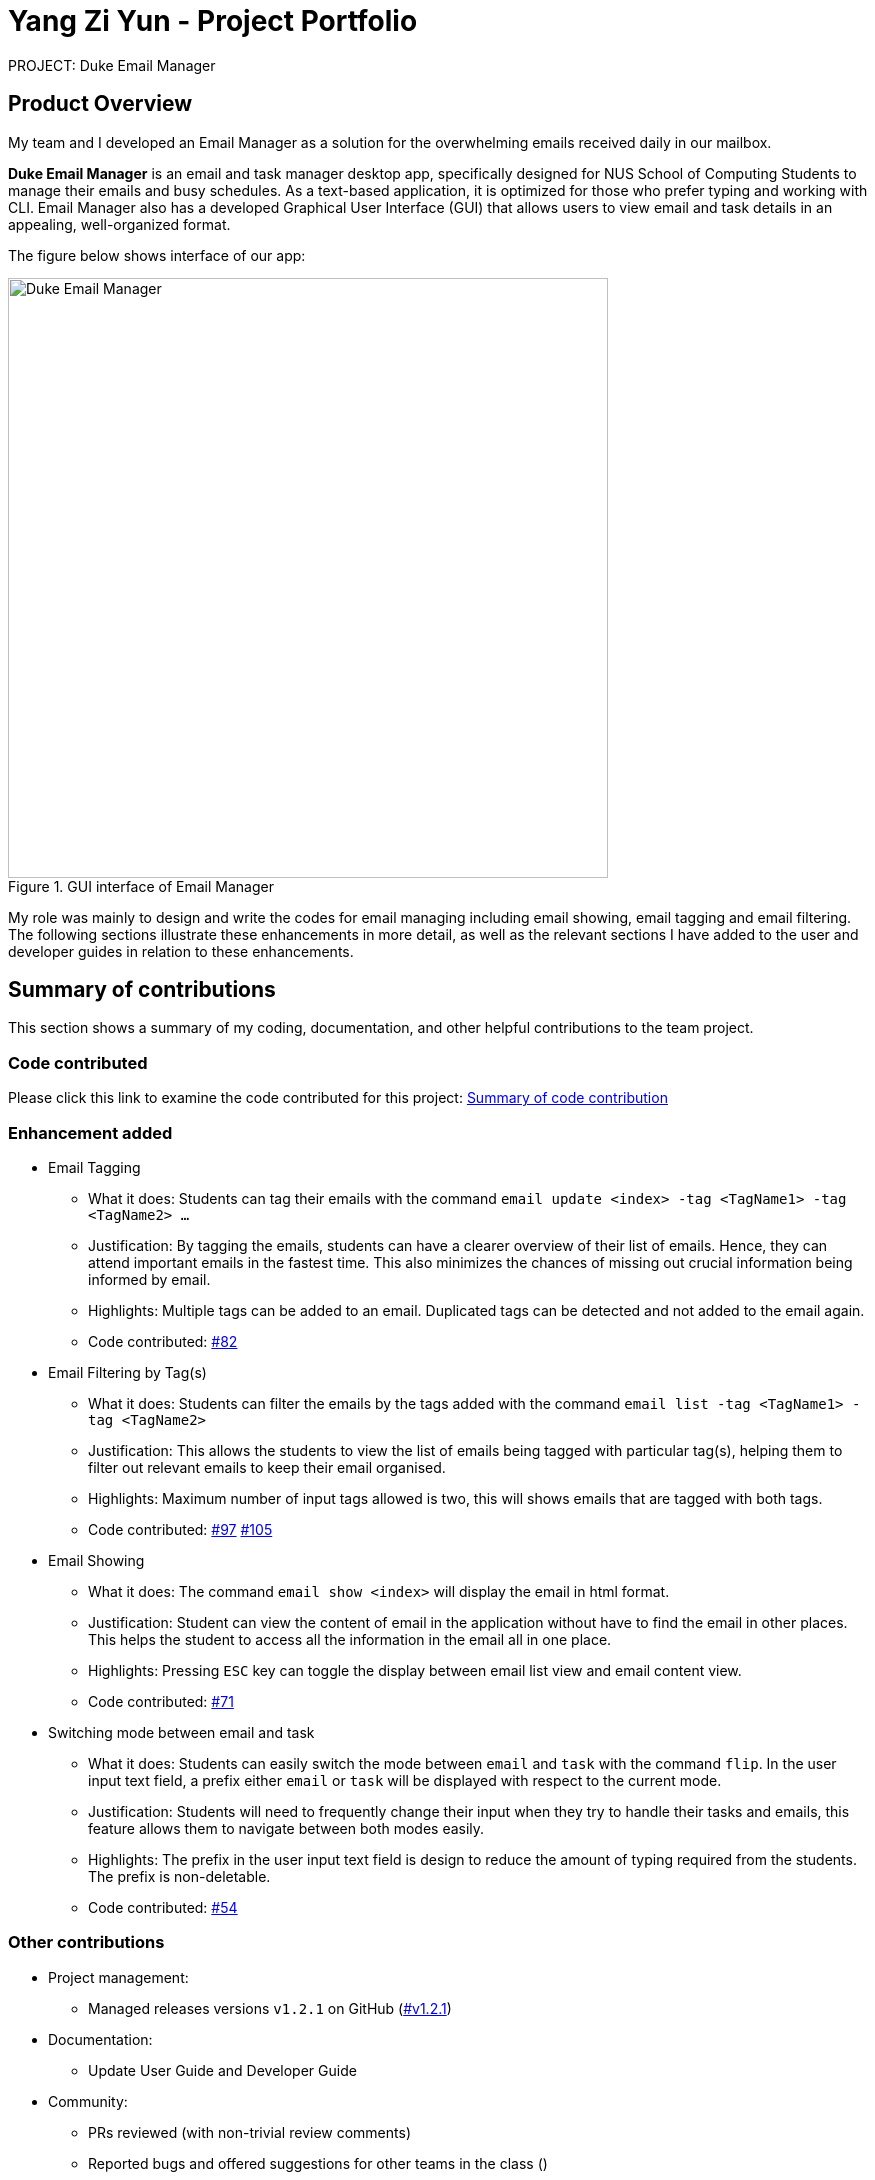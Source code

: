 = Yang Zi Yun - Project Portfolio

PROJECT: Duke Email Manager

== Product Overview

My team and I developed an Email Manager as a solution for the overwhelming emails received daily in our
mailbox.

*Duke Email Manager* is an email and task manager desktop app, specifically designed for NUS School of
Computing Students to manage their emails and busy schedules. As a text-based application, it is optimized for those
who prefer typing and working with CLI. Email Manager also has a developed Graphical User Interface (GUI)
that allows users to view email and task details in an appealing, well-organized format.


The figure below shows interface of our app:

.GUI interface of Email Manager
image::..\images\annotatedUI.png[Duke Email Manager, 600]

My role was mainly to design and write the codes for email managing including email showing, email tagging
and email filtering. The following sections illustrate these enhancements in more detail, as well as the
relevant sections I have added to the user and developer guides in relation to these enhancements.

== Summary of contributions
This section shows a summary of my coding, documentation, and other helpful contributions to the team project.

=== Code contributed
Please click this link to examine the code contributed for this project:
https://nuscs2113-ay1920s1.github.io/dashboard/#=undefined&search=ziyun99[Summary of code contribution]

=== Enhancement added

* Email Tagging
** What it does: Students can tag their emails with the command `email update <index> -tag <TagName1> -tag
<TagName2> ...`
** Justification: By tagging the emails, students can have a clearer overview of their list of
emails. Hence, they can attend important emails in the fastest time. This also minimizes the chances of
missing out crucial information being informed by email.
** Highlights: Multiple tags can be added to an email. Duplicated tags can be detected and not added to the
email again.
** Code contributed: https://github.com/AY1920S1-CS2113T-F11-3/main/pull/82[#82]

* Email Filtering by Tag(s)
** What it does: Students can filter the emails by the tags added with the command `email list -tag
<TagName1> -tag <TagName2>`
** Justification: This allows the students to view the list of emails being tagged with particular tag(s),
helping them to filter out relevant emails to keep their email organised.
** Highlights: Maximum number of input tags allowed is two, this will shows emails that are tagged with
both tags.
** Code contributed: https://github.com/AY1920S1-CS2113T-F11-3/main/pull/97[#97] https://github.com/AY1920S1-CS2113T-F11-3/main/pull/105[#105]

* Email Showing
** What it does: The command `email show <index>` will display the email in html format.
** Justification: Student can view the content of email in the application without have to find the email
in other places. This helps the student to access all the information in the email all in one place.
** Highlights: Pressing `ESC` key can toggle the display between email list view and email content view.
** Code contributed:  https://github.com/AY1920S1-CS2113T-F11-3/main/pull/71[#71]

* Switching mode between email and task
** What it does: Students can easily switch the mode between `email` and `task` with the command `flip`. In
the user input text field, a prefix either `email` or `task` will be displayed with
respect to the current mode.
** Justification: Students will need to frequently change their input when they try to handle their tasks
and emails, this feature allows them to navigate between both modes easily.
** Highlights: The prefix in the user input text field is design to reduce the amount of typing required
from the students. The prefix is non-deletable.
** Code contributed: https://github.com/AY1920S1-CS2113T-F11-3/main/pull/54[#54]

=== Other contributions

** Project management:
*** Managed releases versions `v1.2.1` on GitHub
(https://github.com/AY1920S1-CS2113T-F11-3/main/releases/tag/v1.2.1-duke[#v1.2.1])

** Documentation:
*** Update User Guide and Developer Guide

** Community:
*** PRs reviewed (with non-trivial review comments)
*** Reported bugs and offered suggestions for other teams in the class ()

** Tools:
*** Integrated continuous integration (Travis) to the team repo
(https://github.com/AY1920S1-CS2113T-F11-3/main/pull/36[#36])
(https://github.com/AY1920S1-CS2113T-F11-3/main/pull/37[#37])
(https://github.com/AY1920S1-CS2113T-F11-3/main/pull/38[#38])
*** Integrated coverage report (Coveralls) to the team repo
(https://github.com/AY1920S1-CS2113T-F11-3/main/pull/107[#107]
https://github.com/AY1920S1-CS2113T-F11-3/main/pull/102[#102])

** GUI enhancement:
*** Implemented a different background colour for UserDialogBox and DukeDialogBox for clearer layout and
view purpose (https://github.com/AY1920S1-CS2113T-F11-3/main/pull/114[#114])
*** Resize window to fit screen (https://github.com/AY1920S1-CS2113T-F11-3/main/pull/71[#71])
*** Display of email using WebView and toggling email list view and email content view by pressing `ESC` key
(https://github.com/AY1920S1-CS2113T-F11-3/main/pull/71[#71])

** Other functionalities or feature:
*** Clearing all emails feature, deleting email feature, listing email tags feature
(https://github.com/AY1920S1-CS2113T-F11-3/main/pull/194[#194])
*** Listing email keywords feature
(https://github.com/AY1920S1-CS2113T-F11-3/main/pull/186[#186])
*** Task detection of anomalies (https://github.com/AY1920S1-CS2113T-F11-3/main/pull/32[#32])
*** Basic email class implementation
(https://github.com/AY1920S1-CS2113T-F11-3/main/pull/48[#48]
https://github.com/AY1920S1-CS2113T-F11-3/main/pull/49[#49]
https://github.com/AY1920S1-CS2113T-F11-3/main/pull/50[#50])
*** Wrote additional tests for existing features to increase instruction coverage from 19% to 29%, and
increase branch coverage from 15% to 20%
(https://github.com/AY1920S1-CS2113T-F11-3/main/pull/114[#114])
*** Implemented logger (https://github.com/AY1920S1-CS2113T-F11-3/main/pull/181[#181])
*** Added key binding functionality to create keyboard shortcut
(https://github.com/AY1920S1-CS2113T-F11-3/main/pull/78[#78]
https://github.com/AY1920S1-CS2113T-F11-3/main/pull/70[#70])


== Contributions to the User Guide
We had to update the  User Guide with instructions for the enhancements that we had added. The following is
an excerpt from our Email Manager User Guide, showing additions that I have made for the email managing
features.

|===
|_Given below are sections I contributed to the User Guide. They showcase my ability to write documentation targeting end-users._
|===

==== Change Mode: `flip`
Format: `flip` +

Flips/toggles between email mode and task mode. The prefix of the command in the text box will also be
changed.

[NOTE]
In task mode, the text box will display `task` as a prefix.
In email mode, the text box will display `email` as a prefix.

==== Listing all emails: `list`
Format: `list`

Gives a complete list of emails.

==== Showing an email: `show`
Format: `show INDEX_NUMBER`

Show the email content of the email at the index number in the email list.

Example:

`show 3`: shows content of the 3rd email in the email list.

[TIP]
You can press `Esc` key on your keyboard any time to switch display between the list and content view of emails.

==== Listing all keywords: `listKeyword`
Format: `listKeyword`

Gives a list of all keywords with the relevant expressions.

==== Tagging an email: `update`
Format: `update ITEM_NUMBER -tag TAG1 [-tag TAG2]...`

Tags the specified item with the tag(s) minimum number of tags is 1. Tags without duplication will be added.

Examples:

`update 1 -tag CS2113T`

`update 2 -tag Tutorial -tag Spam`

==== Listing all tags: `listTag`
Format: `listTag`

Gives a list of all existing tags in the list of emails.

==== Filtering email by tags: `list`
Format: `list [-tag TAG1] [-tag TAG2]...`

Gives a list of emails with the tags. Minimum number of tags is 1, and the maximum number of tags is 2.

Examples:

`list -tag CS2113T -tag Tutorial`

`list -tag Spam`

==== Deleting an email: `delete`
Format: `delete ITEM_NUMBER`

Deletes the item specified.

Examples:

`delete 1`: deletes the first email in the email list.

[NOTE]
If you enter `show ITEM_NUMBER`, then followed with `delete ITEM_NUMBER`, the content of email at
`ITEM_NUMBER` will still remains displayed although the email has been deleted.

==== Clear email list: `clear`
Format: `clear`

This command deletes all emails in the list.

[WARNING]
Once executed, you will not be able to undo this command.

[TIP]
After clearing all the emails, you can enter `fetch` to retrieve latest emails from server.

== Contributions to the Developer Guide

|===
|_Given below are sections I contributed to the Developer Guide. They showcase my ability to write technical documentation and the technical depth of my contributions to the project._
|===

=== Email Management

==== Email Tagging
*Email Manager* allows user to tag emails by tags.

===== Current Implementation
* Format: `email update ITEM_NUMBER [-tag TAG1] [-tag TAG2]…`​
* Note: Tags the specified item with the tag(s) minimum number of tags is 1.
* Eg: `email update 2 -tag Fun -tag Project` : tags 2nd email in the list with the tags "Fun" and "Project".

Following is the activity diagram when the command is executed:

.Activity diagram for email tagging
image::..\images\emailTagActivityDiagram.jpg[Email Tag Activity Diagram, 500]

The following sequence diagram below will explain how the `email update` command works in detail:

.Sequence diagram for email tagging
image::..\images\emailTagSequenceDiagram.jpg[Email Tag Sequence Diagram, 800]

An example usage of the command is as follows:

*Step 1*: The user launches the application. The user inputs `email update 2 -tag Fun -tag Project`

*Step 2*: `UI` component captures the input and passes to `Logic` component to parse the input. Section below
explains how `Logic` component parse the input.

* `CommandParseHelper` takes in the `input`, parses and extracts tags information and stores it
inside ArrayList<Option>  `optionList`, then passes the `input` and `optionList` to `EmailCommandParseHelper`.
** `input` here is `email update 2`
** `optionList` here is `[tag=Fun, tag=Project]`
* `EmailCommandParseHelper` parses the `index` of email and extract tags information `optionList` and
stores it in ArrayList<String> `tags`.
** `index` here is `2`
** `tags` here is `[Fun, Project]`
* `EmailCommandParseHelper` creates a new `EmailTagCommand` by passing in `index` and `tags`, then return
the `EmailTagCommand` to `CommandParseHelper` and then to `UI`

*Step 3* : `EmailTagCommand#execute(model)` is called by `UI`.

*Step 4*: `EmailTagCommand` calls `Model#getEmailList()`, then `emailList` is returned by `Model`.

*Step 5*: `EmailTagCommand` calls `EmailList#addTags(index, tags)`

* `EmailList` calls `get(index)` to get the email of the index number in the emailList.
** Gets the 2nd email in the emailList.
* For each `tag` in `tags`, `EmailList` calls `Email#addTag(tag)`. `Email` calls `tags.add()` to add the tag to the email.
** Each `tag` here is `Fun` and `Project`.

*Step 6*: `EmailList` returns a String `responseMsg` to `EmailTagCommand`.

** `responseMsg` here is: +
 "Tags added: [Project, Fun] to email: <title of email at index 2>"

===== Design Considerations

Aspect: Handling updating of tags

* Alternative 1 (current choice): if at least one tag is entered as part of the command, it will overwrite all current tags of the task being modified.
** Pros: makes it consistent with other parameters of the update command and gives users an option to replace/remove tags
** Cons: if there are many tags, and the user only wants to add on an extra tag, the user will need to retype all existing tags into the command.
* Alternative 2: if a tag is entered as part of the command, it will amend on top of existing tags.
** Pros: this will save users time if they only want to add on tags
** Cons: no option to remove tags
* Alternative 3 (proposed): there will be an option to add tags and an option to remove tags.
** Pros: gives users highest amount of flexibility and control over the tags they want to keep.
** Cons: added complexity in commands

==== Email Filtering by Tag(s)
*Email Manager* allows user to filter emails by tag(s).

===== Current Implementation
* Format: `list [-tag TAG1] [-tag TAG2]…`
* Note: Gives a list of emails with the tags. Minimum number of tags is 1, and the maximum is 2.
* Eg: `email list -tag Fun -tag Project`

Following is the activity diagram when the command is executed:

.Activity diagram for email filtering by tags
image::..\images\emailFilterActivityDiagram.jpg[Email Filtering Activity Diagram, 600]

The following sequence diagram below will explain how the `email update` command works in detail:

.Sequence diagram for email filtering by tags
image::..\images\emailFilterSequenceDiagram.jpg[Email Filter Sequence Diagram, 800]

An example usage of the command is as follows:

*Step 1* : The user launches the application. The user wishes to tag the 2nd email in the list with "Fun"
and "Project" (Implementation of part is explained in Section 5.3.2). After tagging the email, the user wishes
to view the list of emails with these tags, hence the user inputs `email list -tag Fun -tag Project`.

*Step 2* : `UI` component captures the input and passes to `Logic` component to parse the input. Section below
explains how `Logic` component parse the input.

* `CommandParseHelper` takes in the `input`, parses and extracts tags information and stores it
inside ArrayList<Option>  `optionList`, then passes the `input` and `optionList` to `EmailCommandParseHelper`.
** `input` here is `email list`
** `optionList` here is `[tag=Fun, tag=Project]`
* `EmailCommandParseHelper` parses the `input` and extract tags information `optionList` and
stores it in ArrayList<String> `tags`.
** `tags` here is `[Fun, Project]`
* `EmailCommandParseHelper` creates a new `EmailTagListCommand` by passing in `tags`, then return
the `EmailTagListCommand` to `CommandParseHelper` and then to `UI`

*Step 3* : `EmailTagListCommand#execute(model)` is called by `UI`.

*Step 4*: `EmailTagListCommand` calls `EmailTags#displayEmailTagList(tags)`.

*Step 5*: `EmailTags` checks the conditions of the each tags in `tags`, we say that a tag exists if there
is email with the tag. If none of the emails has the tag, we say that the tag does not exist. We say that
both tags co-exist if there is email tagged with both tags.

** In this example, both tags `Fun` and `Project` co-exist.

*Step 6*: `EmailTags` call `TagMap.get("Fun").get("Project")`. `TagMap` returns `emailList` which is the
email(s) tagged with both `Fun` and `Project`.

*Step 7*: `EmailTags` returns a String `responseMsg` to `EmailTagListCommand`.

** `responseMsg` here is: +
"Here is the email tagged with both #Project and #Fun: <list of title of email(s)
with both tags>"


===== Design Considerations

* Alternative 1 (current choice): +
The tags associated with emails is stored in `TagMap`:

** TagMap is a `HashMap<String, SubTagMap>`:
*** Each `key` in the HashMap is a tag name (we call it `root tag name` here) that exists in the email list.
*** The `value` associated with each `key` is a `SubTagMap`.

** `SubTagMap` is a `HashMap<String, EmailList>`:
*** Each `key` in the HashMap is a tag name (we call it `sub tag name` here) that co-exists with the `root tag
name` from the `TagMap`. We say that both tags co-exist if there is email tagged with both tags.
*** The `value` associated with each `key` is an `EmailList`, which is the list of emails tagged with both
`root tag name` and `sub tag name`.

** For example, let `emailOne` be an email tagged with `Tutorial` and `CS2113T`, `emailTwo` be an email tagged
with `Tutorial` and `CG2271`.
*** After calling `EmailTags#updateEmailTagList`, the TagMap has the following structure: +
{ +
    Tutorial={Tutorial=emailOne emailTwo, CS2113T=emailOne, CG2271=emailTwo}, +
    CS2113T={CS2113T=emailOne, Tutorial=emailOne}, +
    CG2271={CG2271=emailTwo, Tutorial= emailTwo} +
}

** Pros: Faster search when user invokes `EmailTagListCommand`, since `EmailTags#displayEmailTagList` is
navigating in the HashMap.
** Cons: Current implementation invokes the `EmailTags#updateEmailTagList` on every user input to keep the
tagMap and email list view in GUI updated, which increases the computational load.

* Alternative 2: +
Loop through each tag of each email in the list of emails, and check if the each tag equals to the tag
requested by the user, if yes, add the email to the list, if no, continue with the loop. After finishing
the loop, output the email(s) in the list.

** Pros: This implementation does not have to maintain a TagMap structure to keep track of the emails with
the tags, therefore does not requires update of the TagMap, this saves the space and computational load of the program.
** Cons: Slower search when user invokes `EmailTagListCommand`, since it has to loop through each tag of
each email in the list of emails.

==== Logging
We are using `java.util.logging` package for logging. The `LogsCenter` class is used to manage the
logging levels and logging destinations.

===== Current Implementation
* The logging level can be controlled using the logLevel
* The Logger for a class can be obtained using LogsCenter.getLogger(Class) which will log messages according
to the specified logging level
* Currently log messages are output through: Console and to a .log file in `data/logs` folder with the format
`"log" + "yyyyMMdd_HHmm" + ".log"`.
* Logging Levels
** SEVERE : Critical problem detected which may possibly cause the termination of the application
** WARNING : Can continue, but with caution
** INFO : Information showing the noteworthy actions by the App
** FINE : Details that is not usually noteworthy but may be useful in debugging e.g. print the actual list
instead of just its size

=== Dev Ops
==== Build Automation
We use https://gradle.org/[Gradle] for _build automation.
See link:{repoURL}/tutorials/gradleTutorial.md[Gradle Tutorial] for more details.

==== Continuous Integration
We use https://travis-ci.org/[Travis CI] to perform _Continuous Integration_ on our projects.

==== Coverage Reporting
We use https://coveralls.io/[Coveralls] to track the code coverage of our projects.

==== Making a Release
Here are the steps to create a new release.

.  Update the archiveVersion number of shadowJar in link:{repoURL}/build.gradle[`build.gradle`].
.  Generate a JAR file <<UsingGradle#creating-the-jar-file, using Gradle>>.
.  Tag the repo with the version number. e.g. `v0.1`
.  https://help.github.com/articles/creating-releases/[Create a new release using GitHub] and upload the JAR file you created.

==== Managing Dependencies
A project often depends on third-party libraries. For example, *Email manager* depends on the https://openjfx.io/[JavaFX] for GUI support. Managing these _dependencies_ can be automated using Gradle.
For example, Gradle can download the dependencies automatically, which is better than these alternatives:

[loweralpha]
. Include those libraries in the repo (this bloats the repo size)
. Require developers to download those libraries manually (this creates extra work for developers)

